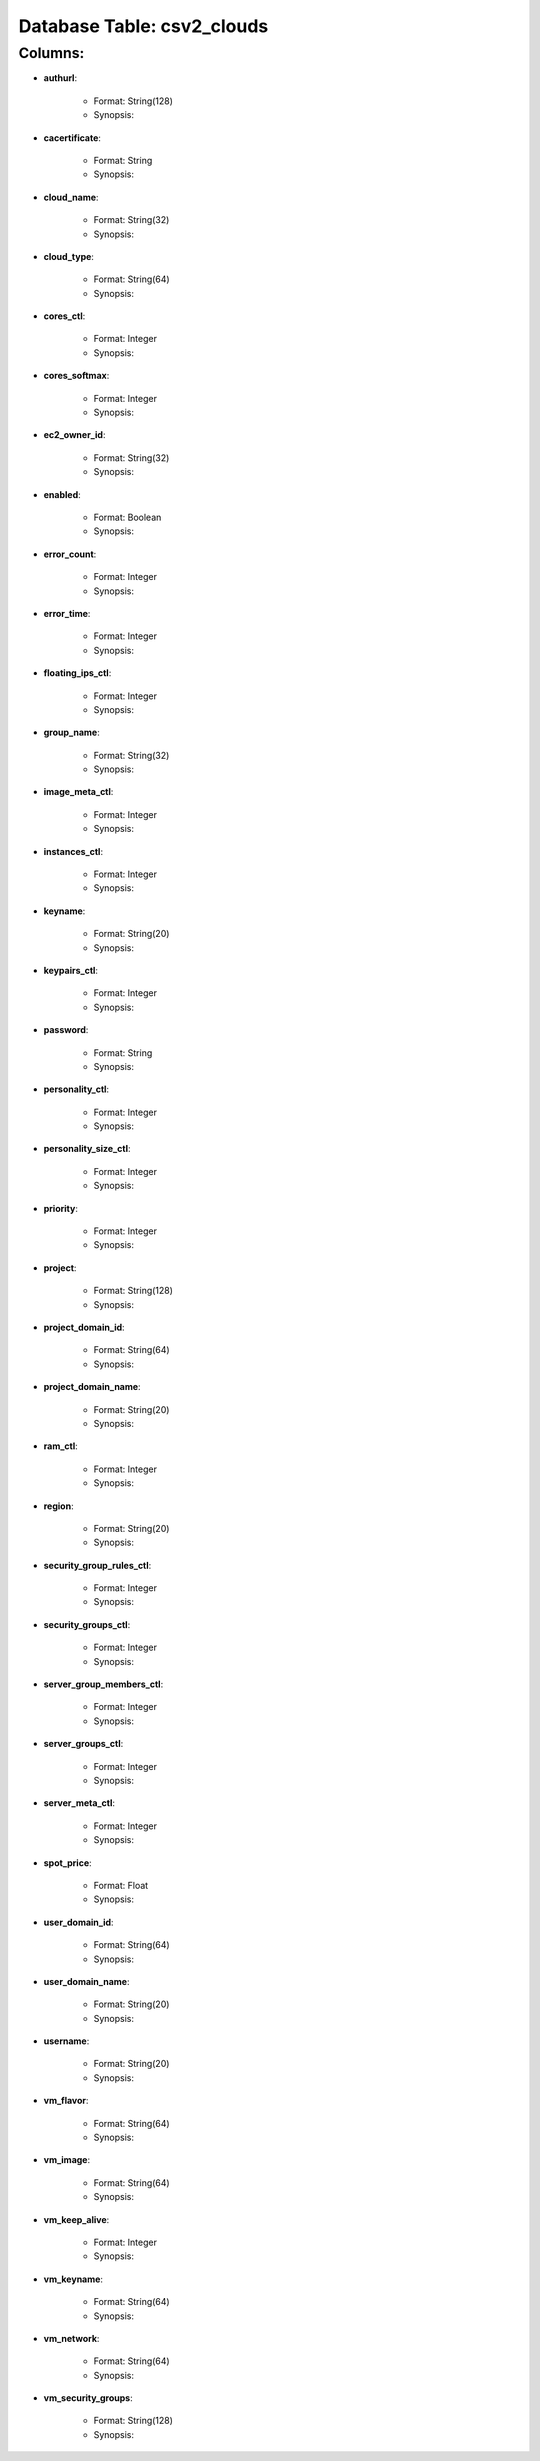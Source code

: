 .. File generated by /opt/cloudscheduler/utilities/schema_doc - DO NOT EDIT
..
.. To modify the contents of this file:
..   1. edit the template file ".../cloudscheduler/docs/schema_doc/tables/csv2_clouds.rst"
..   2. run the utility ".../cloudscheduler/utilities/schema_doc"
..

Database Table: csv2_clouds
===========================


Columns:
^^^^^^^^

* **authurl**:

   * Format: String(128)
   * Synopsis:

* **cacertificate**:

   * Format: String
   * Synopsis:

* **cloud_name**:

   * Format: String(32)
   * Synopsis:

* **cloud_type**:

   * Format: String(64)
   * Synopsis:

* **cores_ctl**:

   * Format: Integer
   * Synopsis:

* **cores_softmax**:

   * Format: Integer
   * Synopsis:

* **ec2_owner_id**:

   * Format: String(32)
   * Synopsis:

* **enabled**:

   * Format: Boolean
   * Synopsis:

* **error_count**:

   * Format: Integer
   * Synopsis:

* **error_time**:

   * Format: Integer
   * Synopsis:

* **floating_ips_ctl**:

   * Format: Integer
   * Synopsis:

* **group_name**:

   * Format: String(32)
   * Synopsis:

* **image_meta_ctl**:

   * Format: Integer
   * Synopsis:

* **instances_ctl**:

   * Format: Integer
   * Synopsis:

* **keyname**:

   * Format: String(20)
   * Synopsis:

* **keypairs_ctl**:

   * Format: Integer
   * Synopsis:

* **password**:

   * Format: String
   * Synopsis:

* **personality_ctl**:

   * Format: Integer
   * Synopsis:

* **personality_size_ctl**:

   * Format: Integer
   * Synopsis:

* **priority**:

   * Format: Integer
   * Synopsis:

* **project**:

   * Format: String(128)
   * Synopsis:

* **project_domain_id**:

   * Format: String(64)
   * Synopsis:

* **project_domain_name**:

   * Format: String(20)
   * Synopsis:

* **ram_ctl**:

   * Format: Integer
   * Synopsis:

* **region**:

   * Format: String(20)
   * Synopsis:

* **security_group_rules_ctl**:

   * Format: Integer
   * Synopsis:

* **security_groups_ctl**:

   * Format: Integer
   * Synopsis:

* **server_group_members_ctl**:

   * Format: Integer
   * Synopsis:

* **server_groups_ctl**:

   * Format: Integer
   * Synopsis:

* **server_meta_ctl**:

   * Format: Integer
   * Synopsis:

* **spot_price**:

   * Format: Float
   * Synopsis:

* **user_domain_id**:

   * Format: String(64)
   * Synopsis:

* **user_domain_name**:

   * Format: String(20)
   * Synopsis:

* **username**:

   * Format: String(20)
   * Synopsis:

* **vm_flavor**:

   * Format: String(64)
   * Synopsis:

* **vm_image**:

   * Format: String(64)
   * Synopsis:

* **vm_keep_alive**:

   * Format: Integer
   * Synopsis:

* **vm_keyname**:

   * Format: String(64)
   * Synopsis:

* **vm_network**:

   * Format: String(64)
   * Synopsis:

* **vm_security_groups**:

   * Format: String(128)
   * Synopsis:


